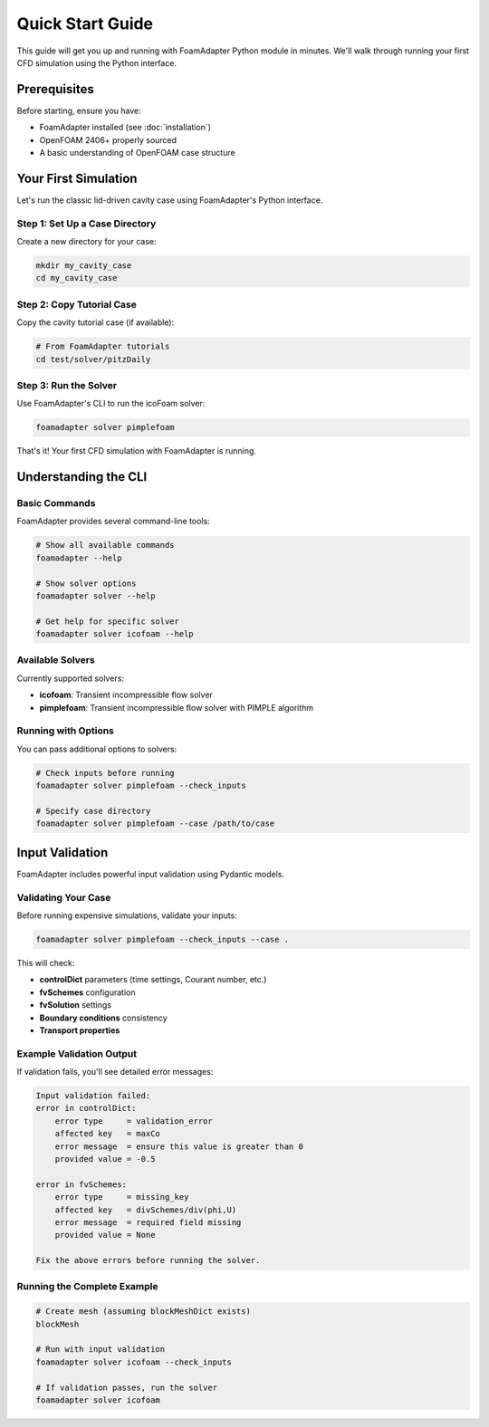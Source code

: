 Quick Start Guide
=================

This guide will get you up and running with FoamAdapter Python module in minutes.
We'll walk through running your first CFD simulation using the Python interface.

Prerequisites
-------------

Before starting, ensure you have:

* FoamAdapter installed (see :doc:`installation`)
* OpenFOAM 2406+ properly sourced
* A basic understanding of OpenFOAM case structure

Your First Simulation
---------------------

Let's run the classic lid-driven cavity case using FoamAdapter's Python interface.

Step 1: Set Up a Case Directory
~~~~~~~~~~~~~~~~~~~~~~~~~~~~~~~

Create a new directory for your case:

.. code-block:: bash

    mkdir my_cavity_case
    cd my_cavity_case

Step 2: Copy Tutorial Case
~~~~~~~~~~~~~~~~~~~~~~~~~~

Copy the cavity tutorial case (if available):

.. code-block:: bash

    # From FoamAdapter tutorials
    cd test/solver/pitzDaily
    

Step 3: Run the Solver
~~~~~~~~~~~~~~~~~~~~~~

Use FoamAdapter's CLI to run the icoFoam solver:

.. code-block:: bash

    foamadapter solver pimplefoam 

That's it! Your first CFD simulation with FoamAdapter is running.

Understanding the CLI
---------------------

Basic Commands
~~~~~~~~~~~~~~

FoamAdapter provides several command-line tools:

.. code-block:: bash

    # Show all available commands
    foamadapter --help
    
    # Show solver options
    foamadapter solver --help
    
    # Get help for specific solver
    foamadapter solver icofoam --help

Available Solvers
~~~~~~~~~~~~~~~~~

Currently supported solvers:

* **icofoam**: Transient incompressible flow solver
* **pimplefoam**: Transient incompressible flow solver with PIMPLE algorithm

Running with Options
~~~~~~~~~~~~~~~~~~~~

You can pass additional options to solvers:

.. code-block:: bash

    # Check inputs before running
    foamadapter solver pimplefoam --check_inputs
    
    # Specify case directory
    foamadapter solver pimplefoam --case /path/to/case

Input Validation
----------------

FoamAdapter includes powerful input validation using Pydantic models.

Validating Your Case
~~~~~~~~~~~~~~~~~~~~

Before running expensive simulations, validate your inputs:

.. code-block:: bash

    foamadapter solver pimplefoam --check_inputs --case .

This will check:

* **controlDict** parameters (time settings, Courant number, etc.)
* **fvSchemes** configuration
* **fvSolution** settings
* **Boundary conditions** consistency
* **Transport properties**

Example Validation Output
~~~~~~~~~~~~~~~~~~~~~~~~~

If validation fails, you'll see detailed error messages:

.. code-block:: text

    Input validation failed:
    error in controlDict:
        error type     = validation_error
        affected key   = maxCo
        error message  = ensure this value is greater than 0
        provided value = -0.5

    error in fvSchemes:
        error type     = missing_key
        affected key   = divSchemes/div(phi,U)
        error message  = required field missing
        provided value = None

    Fix the above errors before running the solver.



Running the Complete Example
~~~~~~~~~~~~~~~~~~~~~~~~~~~~

.. code-block:: bash

    # Create mesh (assuming blockMeshDict exists)
    blockMesh
    
    # Run with input validation
    foamadapter solver icofoam --check_inputs
    
    # If validation passes, run the solver
    foamadapter solver icofoam
